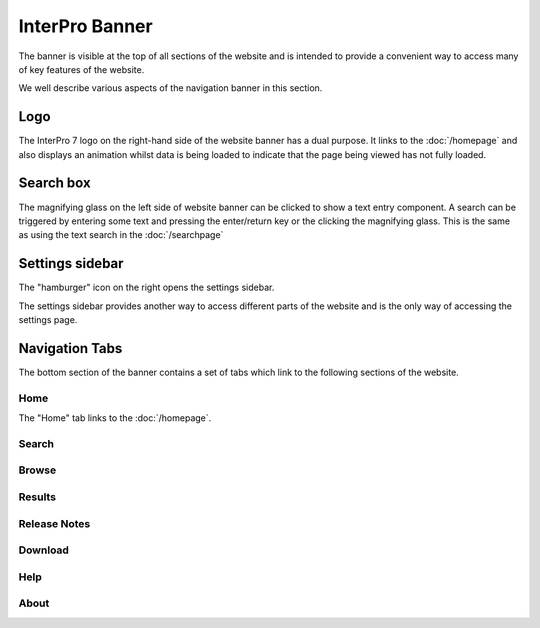 ###############
InterPro Banner
###############

The banner is visible at the top of all sections of the website and is
intended to provide a convenient way to access many of key features of the
website.

We well describe various aspects of the navigation banner in this section.

.. image:: images/banner/navigation_bar_large.png

****
Logo
****

The InterPro 7 logo on the right-hand side of the website banner has a dual
purpose. It links to the :doc:`/homepage` and also displays an animation whilst data
is being loaded to indicate that the page being viewed has not fully loaded.

.. image:: images/banner/navigation_logo_spinner.png

**********
Search box
**********

The magnifying glass on the left side of website banner can be clicked to show
a text entry component. A search can be triggered by entering some text and
pressing the enter/return key or the clicking the magnifying glass. This is the
same as using the text search in the :doc:`/searchpage`

.. image:: images/banner/navigation_search_box.png

****************
Settings sidebar
****************

The "hamburger" icon on the right opens the settings sidebar.

.. image:: images/banner/navigation_hamburger.png

The settings sidebar provides another way to access different parts of the
website and is the only way of accessing the settings page.

.. image:: images/banner/navigation_settings_sidebar.png

***************
Navigation Tabs
***************

The bottom section of the banner contains a set of tabs which link to the
following sections of the website.

Home
====

.. image:: images/banner/navigation_home.png

The "Home" tab links to the :doc:`/homepage`.

Search
======

.. image:: images/banner/navigation_search.png

Browse
======

.. image:: images/banner/navigation_browse.png

Results
=======

.. image:: images/banner/navigation_results.png

Release Notes
=============

.. image:: images/banner/navigation_release_notes.png

Download
========

.. image:: images/banner/navigation_download.png

Help
====

.. image:: images/banner/navigation_help.png

About
=====

.. image:: images/banner/navigation_about.png
